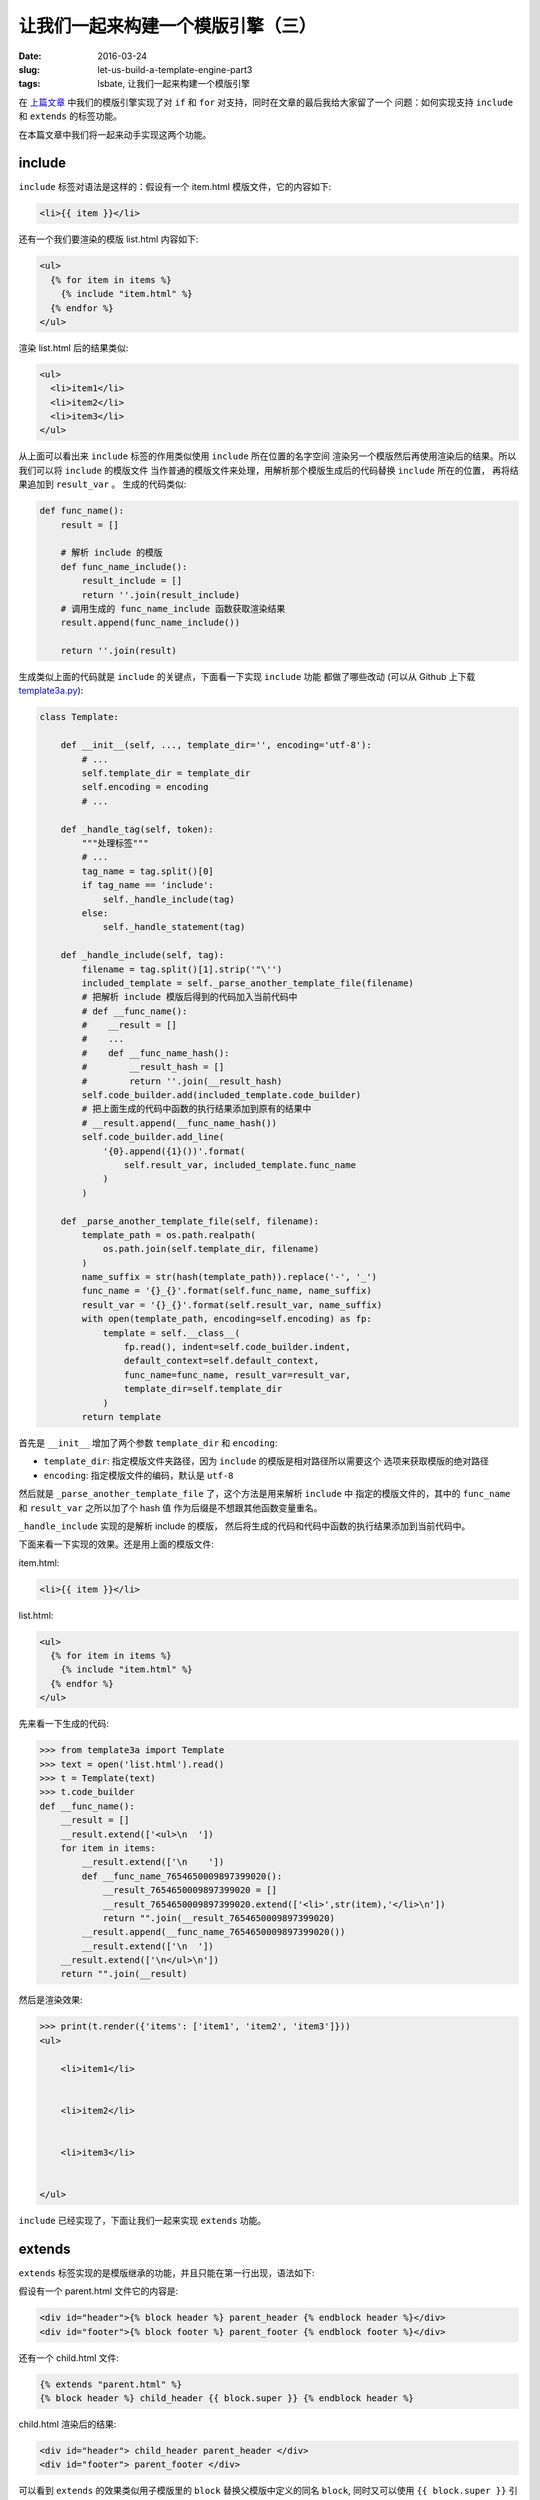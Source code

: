 让我们一起来构建一个模版引擎（三）
====================================
:date: 2016-03-24
:slug: let-us-build-a-template-engine-part3
:tags: lsbate, 让我们一起来构建一个模版引擎

在 `上篇文章`_ 中我们的模版引擎实现了对 ``if`` 和 ``for`` 对支持，同时在文章的最后我给大家留了一个
问题：如何实现支持 ``include`` 和 ``extends`` 的标签功能。

在本篇文章中我们将一起来动手实现这两个功能。

include
-----------

``include`` 标签对语法是这样的：假设有一个 item.html 模版文件，它的内容如下:

.. code-block:: htmldjango

    <li>{{ item }}</li>

还有一个我们要渲染的模版 list.html 内容如下:

.. code-block:: htmldjango

    <ul>
      {% for item in items %}
        {% include "item.html" %}
      {% endfor %}
    </ul>

渲染 list.html 后的结果类似:

.. code-block:: htmldjango

    <ul>
      <li>item1</li>
      <li>item2</li>
      <li>item3</li>
    </ul>

从上面可以看出来 ``include`` 标签的作用类似使用 ``include`` 所在位置的名字空间
渲染另一个模版然后再使用渲染后的结果。所以我们可以将 ``include`` 的模版文件
当作普通的模版文件来处理，用解析那个模版生成后的代码替换 ``include`` 所在的位置，
再将结果追加到 ``result_var`` 。 生成的代码类似:

.. code-block:: python

    def func_name():
        result = []

        # 解析 include 的模版
        def func_name_include():
            result_include = []
            return ''.join(result_include)
        # 调用生成的 func_name_include 函数获取渲染结果
        result.append(func_name_include())

        return ''.join(result)

生成类似上面的代码就是 ``include`` 的关键点，下面看一下实现 ``include`` 功能
都做了哪些改动 (可以从 Github 上下载 `template3a.py`_):

.. code-block:: python

    class Template:

        def __init__(self, ..., template_dir='', encoding='utf-8'):
            # ...
            self.template_dir = template_dir
            self.encoding = encoding
            # ...

        def _handle_tag(self, token):
            """处理标签"""
            # ...
            tag_name = tag.split()[0]
            if tag_name == 'include':
                self._handle_include(tag)
            else:
                self._handle_statement(tag)

        def _handle_include(self, tag):
            filename = tag.split()[1].strip('"\'')
            included_template = self._parse_another_template_file(filename)
            # 把解析 include 模版后得到的代码加入当前代码中
            # def __func_name():
            #    __result = []
            #    ...
            #    def __func_name_hash():
            #        __result_hash = []
            #        return ''.join(__result_hash)
            self.code_builder.add(included_template.code_builder)
            # 把上面生成的代码中函数的执行结果添加到原有的结果中
            # __result.append(__func_name_hash())
            self.code_builder.add_line(
                '{0}.append({1}())'.format(
                    self.result_var, included_template.func_name
                )
            )

        def _parse_another_template_file(self, filename):
            template_path = os.path.realpath(
                os.path.join(self.template_dir, filename)
            )
            name_suffix = str(hash(template_path)).replace('-', '_')
            func_name = '{}_{}'.format(self.func_name, name_suffix)
            result_var = '{}_{}'.format(self.result_var, name_suffix)
            with open(template_path, encoding=self.encoding) as fp:
                template = self.__class__(
                    fp.read(), indent=self.code_builder.indent,
                    default_context=self.default_context,
                    func_name=func_name, result_var=result_var,
                    template_dir=self.template_dir
                )
            return template

首先是 ``__init__`` 增加了两个参数 ``template_dir`` 和 ``encoding``:

* ``template_dir``: 指定模版文件夹路径，因为 ``include`` 的模版是相对路径所以需要这个
  选项来获取模版的绝对路径
* ``encoding``: 指定模版文件的编码，默认是 ``utf-8``

然后就是 ``_parse_another_template_file`` 了，这个方法是用来解析 ``include`` 中
指定的模版文件的，其中的 ``func_name`` 和 ``result_var`` 之所以加了个 hash 值
作为后缀是不想跟其他函数变量重名。

``_handle_include`` 实现的是解析 include 的模版，
然后将生成的代码和代码中函数的执行结果添加到当前代码中。

下面来看一下实现的效果。还是用上面的模版文件:

item.html:

.. code-block:: htmldjango

    <li>{{ item }}</li>

list.html:

.. code-block:: htmldjango

    <ul>
      {% for item in items %}
        {% include "item.html" %}
      {% endfor %}
    </ul>


先来看一下生成的代码:

.. code-block:: python

    >>> from template3a import Template
    >>> text = open('list.html').read()
    >>> t = Template(text)
    >>> t.code_builder
    def __func_name():
        __result = []
        __result.extend(['<ul>\n  '])
        for item in items:
            __result.extend(['\n    '])
            def __func_name_7654650009897399020():
                __result_7654650009897399020 = []
                __result_7654650009897399020.extend(['<li>',str(item),'</li>\n'])
                return "".join(__result_7654650009897399020)
            __result.append(__func_name_7654650009897399020())
            __result.extend(['\n  '])
        __result.extend(['\n</ul>\n'])
        return "".join(__result)

然后是渲染效果:

.. code-block:: python

    >>> print(t.render({'items': ['item1', 'item2', 'item3']}))
    <ul>

        <li>item1</li>


        <li>item2</li>


        <li>item3</li>


    </ul>

``include`` 已经实现了，下面让我们一起来实现 ``extends`` 功能。

extends
-------------

``extends`` 标签实现的是模版继承的功能，并且只能在第一行出现，语法如下:

假设有一个 parent.html 文件它的内容是:

.. code-block:: htmldjango

    <div id="header">{% block header %} parent_header {% endblock header %}</div>
    <div id="footer">{% block footer %} parent_footer {% endblock footer %}</div>

还有一个 child.html 文件:

.. code-block:: htmldjango

    {% extends "parent.html" %}
    {% block header %} child_header {{ block.super }} {% endblock header %}

child.html 渲染后的结果:

.. code-block:: html

    <div id="header"> child_header parent_header </div>
    <div id="footer"> parent_footer </div>

可以看到 ``extends`` 的效果类似用子模版里的 ``block`` 替换父模版中定义的同名 ``block``,
同时又可以使用 ``{{ block.super }}`` 引用父模版中定义的内容，有点类似 ``class`` 的继承效果。

注意我刚才说的是: 类似用子模版里的 ``block`` 替换父模版中定义的同名 ``block`` 。

这个就是 ``extends`` 的关键点，我们可以先找出子模版里定义的 ``block`` ，
然后用子模版里的 ``block`` 替换父模版里的同名 ``block`` ,
最后只处理替换后的父模版就可以了。

暂时先不管 ``block.super`` ，支持 ``extends`` 的代码改动如下(可以从 Github 下载 `template3b.py`_ ):

.. code-block:: python

    class Template:
        def __init__(self, ...):
            # extends
            self.re_extends = re.compile(r'\{% extends (?P<name>.*?) %\}')
            # blocks
            self.re_blocks = re.compile(
                r'\{% block (?P<name>\w+) %\}'
                r'(?P<code>.*?)'
                r'\{% endblock \1 %\}', re.DOTALL)

        def _parse_text(self):
            # extends
            self._handle_extends()

            tokens = self.re_tokens.split(self.raw_text)
            # ...

        def _handle_extends(self):
            match_extends = self.re_extends.match(self.raw_text)
            if match_extends is None:
                return

            parent_template_name = match_extends.group('name').strip('"\' ')
            parent_template_path = os.path.join(
                self.template_dir, parent_template_name
            )
            # 获取当前模版里的所有 blocks
            child_blocks = self._get_all_blocks(self.raw_text)
            # 用这些 blocks 替换掉父模版里的同名 blocks
            with open(parent_template_path, encoding=self.encoding) as fp:
                parent_text = fp.read()
            new_parent_text = self._replace_parent_blocks(
                parent_text, child_blocks
            )
            # 改为解析替换后的父模版内容
            self.raw_text = new_parent_text

        def _replace_parent_blocks(self, parent_text, child_blocks):
            """用子模版的 blocks 替换掉父模版里的同名 blocks"""
            def replace(match):
                name = match.group('name')
                parent_code = match.group('code')
                child_code = child_blocks.get(name)
                return child_code or parent_code
            return self.re_blocks.sub(replace, parent_text)

        def _get_all_blocks(self, text):
            """获取模版内定义的 blocks"""
            return {
                name: code
                for name, code in self.re_blocks.findall(text)
            }

从上面的代码可以看出来我们遵循的是使用子模版 ``block`` 替换父模版同名 ``block``
然后改为解析替换后的父模版的思路. 即，虽然我们要渲染的是:

.. code-block:: htmldjango

    {% extends "parent.html" %}
    {% block header %} child_header {% endblock header %}

实际上我们最终渲染的是替换后的父模版:

.. code-block:: htmldjango

    <div id="header"> child_header </div>
    <div id="footer"> parent_footer </div>

依旧是来看一下实际效果:

parent1.html:

.. code-block:: htmldjango

    <div id="header">{% block header %} parent_header {% endblock header %}</div>
    <div id="footer">{% block footer %} parent_footer {% endblock footer %}</div>

child1.html:

.. code-block:: htmldjango

    {% extends "parent1.html" %}
    {% block header %} {{ header }} {% endblock header %}

看看最后要渲染的模版字符串:

.. code-block:: python

    >>> from template3b import Template
    >>> text = open('child1.html').read()
    >>> t = Template(text)
    >>> print(t.raw_text)
    <div id="header"> {{ header }} </div>
    <div id="footer"> parent_footer </div>

可以看到确实是替换后的内容，再来看一下生成的代码和渲染后的效果:

.. code-block:: python

    >>> t.code_builder
    def __func_name():
        __result = []
        __result.extend(['<div id="header"> ',str(header),' </div>\n<div id="footer"> parent_footer </div>\n'])
        return "".join(__result)

    >>> print(t.render({'header': 'child_header'}))
    <div id="header"> child_header </div>
    <div id="footer"> parent_footer </div>

``extends`` 的基本功能就这样实现了。下面再实现一下 ``{{ block.super }}`` 功能。

block.super
------------

``{{ block.super }}`` 类似 Python ``class`` 里的 ``super`` 用来实现对父 ``block``
的引用，让子模版可以重用父 ``block`` 中定义的内容。
只要改一下 ``_replace_parent_blocks`` 中的 ``replace`` 函数让它支持 ``{{ block.super }}``
就可以了(可以从 Github 下载 `template3c.py`_):

.. code-block:: python

    class Template:
        def __init__(self, ....):
            # blocks
            self.re_blocks = ...
            # block.super
            self.re_block_super = re.compile(r'\{\{ block\.super \}\}')

        def _replace_parent_blocks(self, parent_text, child_blocks):
            def replace(match):
                ...
                parent_code = match.group('code')
                child_code = child_blocks.get(name, '')
                child_code = self.re_block_super.sub(parent_code, child_code)
                new_code = child_code or parent_code
                return new_code

效果:

parent2.html:

.. code-block:: htmldjango

    <div id="header">{% block header %} parent_header {% endblock header %}</div>

child2.html:

.. code-block:: htmldjango

    {% extends "parent2.html" %}
    {% block header %} child_header {{ block.super }} {% endblock header %}


.. code-block:: python

    >>> from template3c import Template
    >>> text = open('child2.html').read()
    >>> t = Template(text)
    >>> t.raw_text
    '<div id="header"> child_header  parent_header  </div>\n'

    >>> t.render()
    '<div id="header"> child_header  parent_header  </div>\n'


到目前为主我们已经实现了现代 python 模版引擎应有到大部分功能了， 之后就是完善了。

不知道大家有没有注意到，我之前都是用生成 html 来试验模版引擎的功能的，
这是因为模版引擎确实是在 web 开发中用的比较多，既然是生成 html 源码那就需要考虑
针对 html 做一点优化，比如去掉多余的空格，转义之类的，还有就是一些 Web 安全方面的考虑。

至于怎么实现这些优化项，我将在 `第四篇文章`_ 中向你详细的讲解。敬请期待。


.. _template3a.py: https://github.com/mozillazg/lsbate/raw/master/part3/template3a.py
.. _template3b.py: https://github.com/mozillazg/lsbate/raw/master/part3/template3b.py
.. _template3c.py: https://github.com/mozillazg/lsbate/raw/master/part3/template3c.py
.. _template3d.py: https://github.com/mozillazg/lsbate/raw/master/part3/template3d.py
.. _第四篇文章: #
.. _上篇文章: https://mozillazg.com/2016/03/let-us-build-a-template-engine-part2.html
